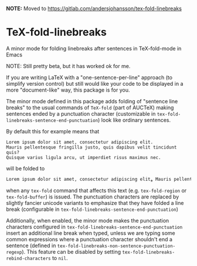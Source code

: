 *NOTE:* Moved to https://gitlab.com/andersjohansson/tex-fold-linebreaks

* TeX-fold-linebreaks
A minor mode for folding linebreaks after sentences in TeX-fold-mode in Emacs

NOTE: Still pretty beta, but it has worked ok for me.

If you are writing LaTeX with a "one-sentence-per-line" approach (to simplify version control) but still would like your code to be displayed in a more "document-like" way, this package is for you.

The minor mode defined in this package adds folding of "sentence line breaks" to the usual commands of ~TeX-fold~ (part of AUCTeX) making sentences ended by a punctuation character (customizable in ~tex-fold-linebreaks-sentence-end-punctuation~) look like ordinary sentences.

By default this for example means that
#+BEGIN_EXAMPLE
Lorem ipsum dolor sit amet, consectetur adipiscing elit.
Mauris pellentesque fringilla justo, quis dapibus velit tincidunt quis?
Quisque varius ligula arcu, ut imperdiet risus maximus nec.
#+END_EXAMPLE
will be folded to
#+BEGIN_SRC emacs-lisp
Lorem ipsum dolor sit amet, consectetur adipiscing elit⁎ Mauris pellentesque fringilla justo, quis dapibus velit tincidunt quis❓  Quisque varius ligula arcu, ut imperdiet risus maximus nec⁎
#+END_SRC
when any ~tex-fold~ command that affects this text (e.g. ~tex-fold-region~ or ~tex-fold-buffer~) is issued. The punctuation characters are replaced by slightly fancier unicode variants to emphasize that they have folded a line break (configurable in ~tex-fold-linebreaks-sentence-end-punctuation~)

Additionally, when enabled, the minor mode makes the punctuation characters configured in ~tex-fold-linebreaks-sentence-end-punctuation~ insert an additional line break when typed, unless we are typing some common expressions where a punctuation character shouldn't end a sentence (defined in ~tex-fold-linebreaks-non-sentence-punctuation-regexp~). This feature can be disabled by setting ~tex-fold-linebreaks-rebind-characters~ to ~nil~.
